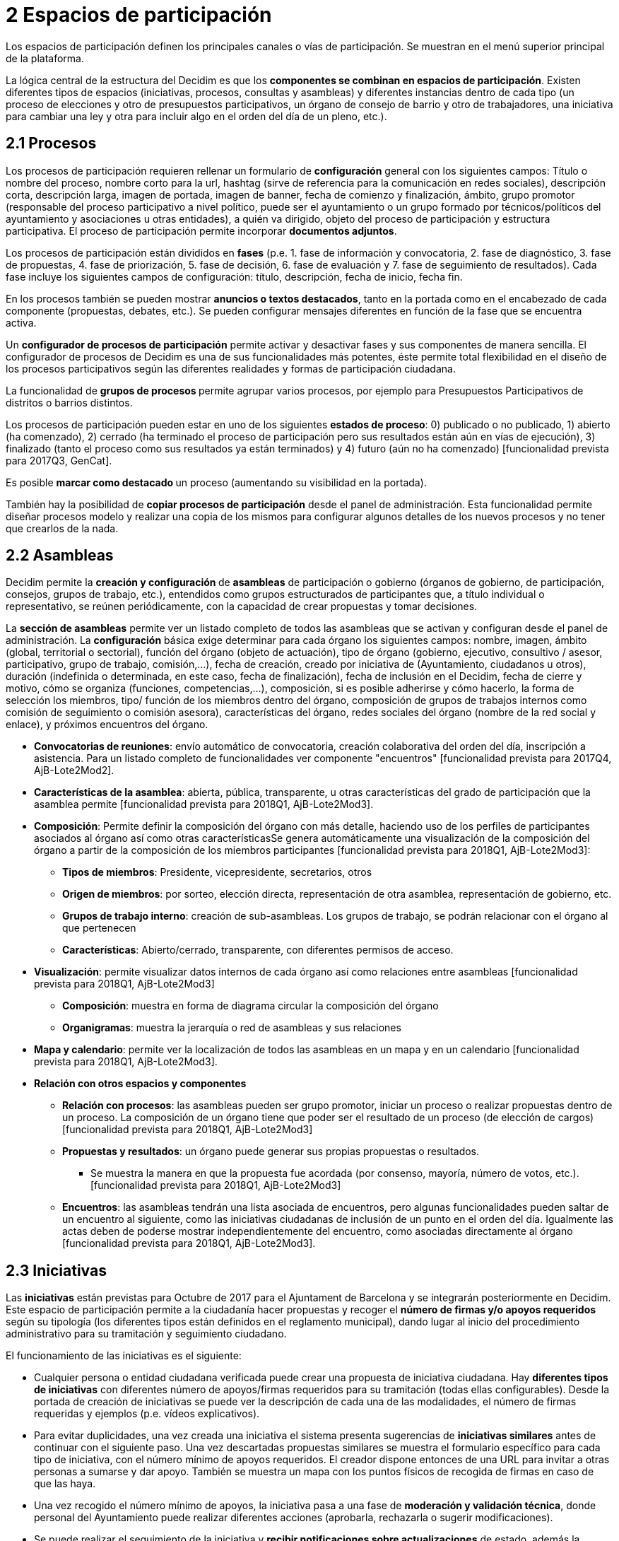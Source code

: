 = 2 Espacios de participación

Los espacios de participación definen los principales canales o vías de participación. Se muestran en el menú superior principal de la plataforma.

La lógica central de la estructura del Decidim es que los *componentes se combinan en espacios de participación*. Existen diferentes tipos de espacios (iniciativas, procesos, consultas y asambleas) y diferentes instancias dentro de cada tipo (un proceso de elecciones y otro de presupuestos participativos, un órgano de consejo de barrio y otro de trabajadores, una iniciativa para cambiar una ley y otra para incluir algo en el orden del día de un pleno, etc.).

== 2.1 Procesos

Los procesos de participación requieren rellenar un formulario de *configuración* general con los siguientes campos: Título o nombre del proceso, nombre corto para la url, hashtag (sirve de referencia para la comunicación en redes sociales), descripción corta, descripción larga, imagen de portada, imagen de banner, fecha de comienzo y finalización, ámbito, grupo promotor (responsable del proceso participativo a nivel político, puede ser el ayuntamiento o un grupo formado por técnicos/políticos del ayuntamiento y asociaciones u otras entidades), a quién va dirigido, objeto del proceso de participación y estructura participativa. El proceso de participación permite incorporar *documentos adjuntos*.

Los procesos de participación están divididos en *fases* (p.e. 1. fase de información y convocatoria, 2. fase de diagnóstico, 3. fase de propuestas, 4. fase de priorización, 5. fase de decisión, 6. fase de evaluación y 7. fase de seguimiento de resultados). Cada fase incluye los siguientes campos de configuración: título, descripción, fecha de inicio, fecha fin.

En los procesos también se pueden mostrar **anuncios o ***textos destacados*, tanto en la portada como en el encabezado de cada componente (propuestas, debates, etc.). Se pueden configurar mensajes diferentes en función de la fase que se encuentra activa.

Un *configurador de procesos de participación* permite activar y desactivar fases y sus componentes de manera sencilla. El configurador de procesos de Decidim es una de sus funcionalidades más potentes, éste permite total flexibilidad en el diseño de los procesos participativos según las diferentes realidades y formas de participación ciudadana.

La funcionalidad de **grupos de procesos **permite agrupar varios procesos, por ejemplo para Presupuestos Participativos de distritos o barrios distintos.

Los procesos de participación pueden estar en uno de los siguientes *estados de proceso*: 0) publicado o no publicado, 1) abierto (ha comenzado), 2) cerrado (ha terminado el proceso de participación pero sus resultados están aún en vías de ejecución), 3) finalizado (tanto el proceso como sus resultados ya están terminados) y 4) futuro (aún no ha comenzado) [funcionalidad prevista para 2017Q3, GenCat].

Es posible **marcar como destacado **un proceso (aumentando su visibilidad en la portada).

También hay la posibilidad de *copiar procesos de participación* desde el panel de administración. Esta funcionalidad permite diseñar procesos modelo y realizar una copia de los mismos para configurar algunos detalles de los nuevos procesos y no tener que crearlos de la nada.

== 2.2 Asambleas

Decidim permite la **creación y configuración **de *asambleas* de participación o gobierno (órganos de gobierno, de participación, consejos, grupos de trabajo, etc.), entendidos como grupos estructurados de participantes que, a título individual o representativo, se reúnen periódicamente, con la capacidad de crear propuestas y tomar decisiones.

La *sección de asambleas* permite ver un listado completo de todos las asambleas que se activan y configuran desde el panel de administración. La *configuración* básica exige determinar para cada órgano los siguientes campos: nombre, imagen, ámbito (global, territorial o sectorial), función del órgano (objeto de actuación), tipo de órgano (gobierno, ejecutivo, consultivo / asesor, participativo, grupo de trabajo, comisión,...), fecha de creación, creado por iniciativa de (Ayuntamiento, ciudadanos u otros), duración (indefinida o determinada, en este caso, fecha de finalización), fecha de inclusión en el Decidim, fecha de cierre y motivo, cómo se organiza (funciones, competencias,...), composición, si es posible adherirse y cómo hacerlo, la forma de selección los miembros, tipo/ función de los miembros dentro del órgano, composición de grupos de trabajos internos como comisión de seguimiento o comisión asesora), características del órgano, redes sociales del órgano (nombre de la red social y enlace), y próximos encuentros del órgano.

* *Convocatorias de reuniones*: envío automático de convocatoria, creación colaborativa del orden del día, inscripción a asistencia. Para un listado completo de funcionalidades ver componente "encuentros" [funcionalidad prevista para 2017Q4, AjB-Lote2Mod2].
* *Características de la asamblea*: abierta, pública, transparente, u otras características del grado de participación que la asamblea permite [funcionalidad prevista para 2018Q1, AjB-Lote2Mod3].
* *Composición*: Permite definir la composición del órgano con más detalle, haciendo uso de los perfiles de participantes asociados al órgano así como otras característicasSe genera automáticamente una visualización de la composición del órgano a partir de la composición de los miembros participantes [funcionalidad prevista para 2018Q1, AjB-Lote2Mod3]:
** *Tipos de miembros*: Presidente, vicepresidente, secretarios, otros
** *Origen de miembros*: por sorteo, elección directa, representación de otra asamblea, representación de gobierno, etc.
** *Grupos de trabajo interno*: creación de sub-asambleas. Los grupos de trabajo, se podrán relacionar con el órgano al que pertenecen
** *Características*: Abierto/cerrado, transparente, con diferentes permisos de acceso.
* *Visualización*: permite visualizar datos internos de cada órgano así como relaciones entre asambleas [funcionalidad prevista para 2018Q1, AjB-Lote2Mod3]
** *Composición*: muestra en forma de diagrama circular la composición del órgano
** *Organigramas*: muestra la jerarquía o red de asambleas y sus relaciones
* *Mapa y calendario*: permite ver la localización de todos las asambleas en un mapa y en un calendario [funcionalidad prevista para 2018Q1, AjB-Lote2Mod3].
* *Relación con otros espacios y componentes*
** *Relación con procesos*: las asambleas pueden ser grupo promotor, iniciar un proceso o realizar propuestas dentro de un proceso. La composición de un órgano tiene que poder ser el resultado de un proceso (de elección de cargos) [funcionalidad prevista para 2018Q1, AjB-Lote2Mod3]
** *Propuestas y resultados*: un órgano puede generar sus propias propuestas o resultados.
*** Se muestra la manera en que la propuesta fue acordada (por consenso, mayoría, número de votos, etc.). [funcionalidad prevista para 2018Q1, AjB-Lote2Mod3]
** *Encuentros*: las asambleas tendrán una lista asociada de encuentros, pero algunas funcionalidades pueden saltar de un encuentro al siguiente, como las iniciativas ciudadanas de inclusión de un punto en el orden del día. Igualmente las actas deben de poderse mostrar independientemente del encuentro, como asociadas directamente al órgano [funcionalidad prevista para 2018Q1, AjB-Lote2Mod3].

== 2.3 Iniciativas

Las *iniciativas* están previstas para Octubre de 2017 para el Ajuntament de Barcelona y se integrarán posteriormente en Decidim. Este espacio de participación permite a la ciudadanía hacer propuestas y recoger el *número de firmas y/o apoyos requeridos* según su tipología (los diferentes tipos están definidos en el reglamento municipal), dando lugar al inicio del procedimiento administrativo para su tramitación y seguimiento ciudadano.

El funcionamiento de las iniciativas es el siguiente:

* Cualquier persona o entidad ciudadana verificada puede crear una propuesta de iniciativa ciudadana. Hay *diferentes tipos de iniciativas* con diferentes número de apoyos/firmas requeridos para su tramitación (todas ellas configurables). Desde la portada de creación de iniciativas se puede ver la descripción de cada una de las modalidades, el número de firmas requeridas y ejemplos (p.e. vídeos explicativos).
* Para evitar duplicidades, una vez creada una iniciativa el sistema presenta sugerencias de *iniciativas similares* antes de continuar con el siguiente paso. Una vez descartadas propuestas similares se muestra el formulario específico para cada tipo de iniciativa, con el número mínimo de apoyos requeridos. El creador dispone entonces de una URL para invitar a otras personas a sumarse y dar apoyo. También se muestra un mapa con los puntos físicos de recogida de firmas en caso de que las haya.
* Una vez recogido el número mínimo de apoyos, la iniciativa pasa a una fase de *moderación*** y validación técnica**, donde personal del Ayuntamiento puede realizar diferentes acciones (aprobarla, rechazarla o sugerir modificaciones).
* Se puede realizar el seguimiento de la iniciativa y *recibir notificaciones sobre actualizaciones* de estado, además la persona o grupo promotor de la misma puede enviar boletines periódicos informativos al resto de usuarios de la plataforma que hayan decidido hacer el seguimiento a la iniciativa.
* Al finalizar el período establecido una iniciativa puede tener dos estados posibles:
** *Rechazada*: en caso de no conseguir el número mínimo de firmas se muestra el mensaje "no reúne las firmas necesarias" y se notifica a su creador.
** *Aceptada*: en caso de haber conseguido las firmas o apoyos suficientes se acepta e inicia la tramitación correspondiente.

== 2.4 Consultas

El espacio de consultas (votaciones a las que son llamadas todas las personas participantes de la organización sobre preguntas específicas) permite a los participantes** informarse de las consultas** futuras o en curso, *debatir* sobre el objeto de la consulta y realizar el *seguimiento* del resultado. También ofrece una *pasarela a un sistema de voto electrónico* externo a Decidim pero integrado en términos de interfaz y de gestión y verificación de identidades [Funcionalidad prevista para 2018Q2, AjB].

